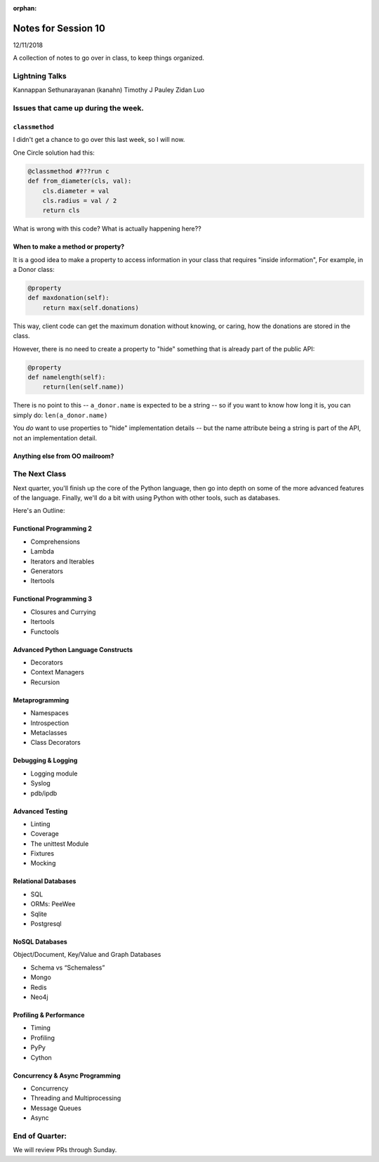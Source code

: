 
:orphan:

.. _notes_session10:

####################
Notes for Session 10
####################

12/11/2018

A collection of notes to go over in class, to keep things organized.

Lightning Talks
===============

Kannappan Sethunarayanan (kanahn)
Timothy J Pauley
Zidan Luo

Issues that came up during the week.
====================================

``classmethod``
---------------

I didn't get a chance to go over this last week, so I will now.

One Circle solution had this:

.. code-block:: python

    @classmethod #???run c
    def from_diameter(cls, val):
        cls.diameter = val
        cls.radius = val / 2
        return cls

What is wrong with this code? What is actually happening here??

When to make a method or property?
-----------------------------------

It is a good idea to make a property to access information in your class that requires "inside information", For example, in a Donor class:

.. code-block:: python

  @property
  def maxdonation(self):
      return max(self.donations)

This way, client code can get the maximum donation without knowing, or caring, how the donations are stored in the class.

However, there is no need to create a property to "hide" something that is already part of the public API:

.. code-block:: python

  @property
  def namelength(self):
      return(len(self.name))

There is no point to this -- ``a_donor.name`` is expected to be a string -- so if you want to know how long it is, you can simply do:  ``len(a_donor.name)``

You *do* want to use properties to "hide" implementation details -- but the name attribute being a string is part of the API, not an implementation detail.


Anything else from OO mailroom?
-------------------------------


The Next Class
==============

Next quarter, you'll finish up the core of the Python language, then go into depth on some of the more advanced features of the language. Finally, we'll do a bit with using Python with other tools, such as databases.

Here's an Outline:

Functional Programming 2
------------------------

* Comprehensions
* Lambda
* Iterators and Iterables
* Generators
* Itertools


Functional Programming 3
------------------------

* Closures and Currying
* Itertools
* Functools

Advanced Python Language Constructs
-----------------------------------

* Decorators
* Context Managers
* Recursion

Metaprogramming
---------------

* Namespaces
* Introspection
* Metaclasses
* Class Decorators


Debugging & Logging
-------------------
* Logging module
* Syslog
* pdb/ipdb

Advanced Testing
----------------
* Linting
* Coverage
* The unittest Module
* Fixtures
* Mocking

Relational Databases
--------------------
* SQL
* ORMs: PeeWee
* Sqlite
* Postgresql


NoSQL Databases
---------------
Object/Document, Key/Value and Graph Databases

* Schema vs “Schemaless”
* Mongo
* Redis
* Neo4j

Profiling & Performance
-----------------------

* Timing
* Profiling
* PyPy
* Cython

Concurrency & Async Programming
-------------------------------

* Concurrency
* Threading and Multiprocessing
* Message Queues
* Async


End of Quarter:
===============

We will review PRs through Sunday.





